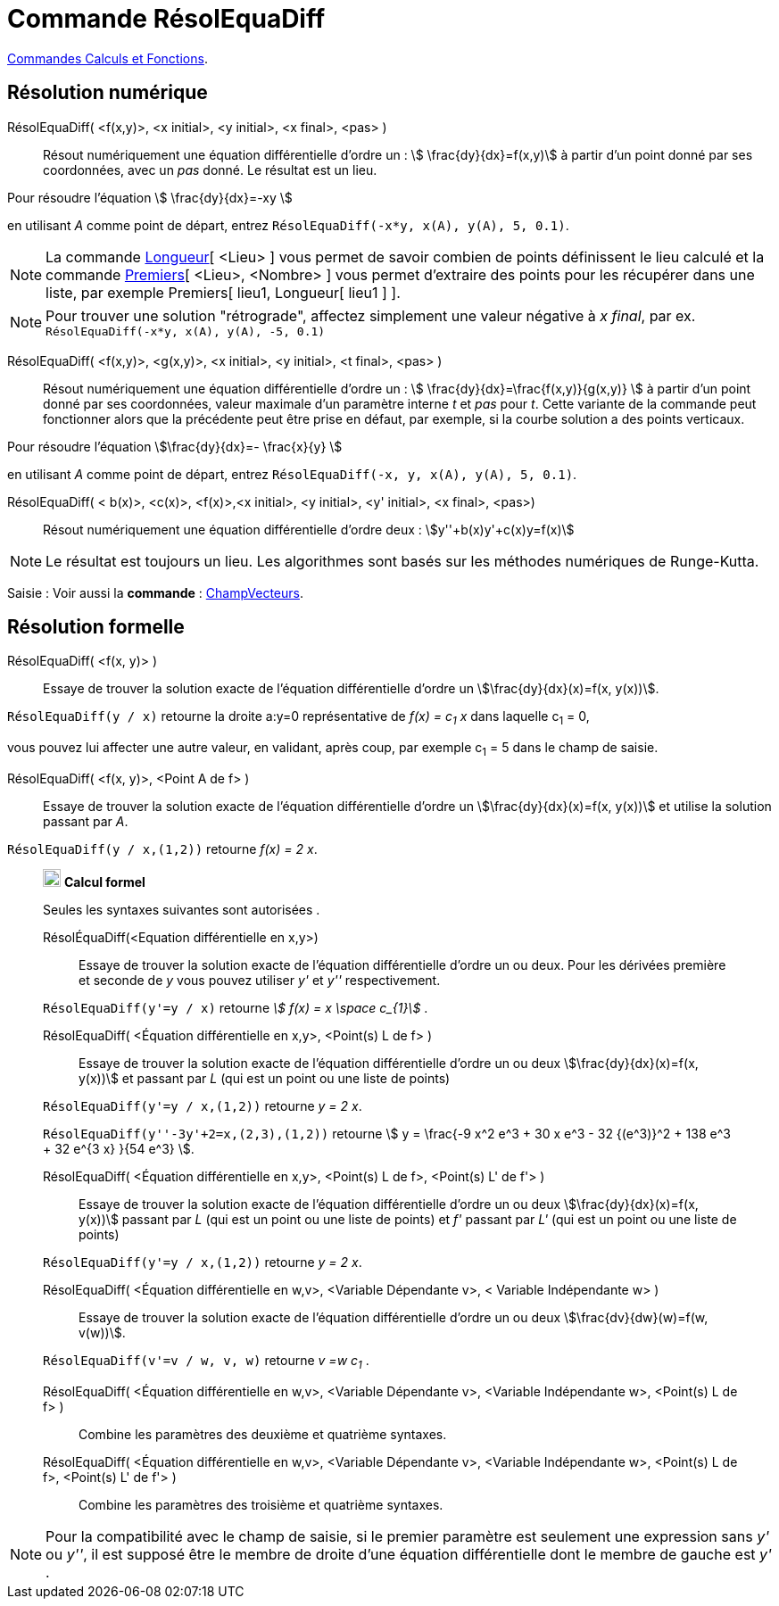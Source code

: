 = Commande RésolEquaDiff
:page-en: commands/SolveODE
ifdef::env-github[:imagesdir: /fr/modules/ROOT/assets/images]

xref:/commands/Commandes_Calculs_et_Fonctions.adoc[Commandes Calculs et Fonctions].

== *Résolution numérique*

RésolEquaDiff( <f(x,y)>, <x initial>, <y initial>, <x final>, <pas> )::
  Résout numériquement une équation différentielle d'ordre un : stem:[ \frac{dy}{dx}=f(x,y)] à partir d'un point donné
  par ses coordonnées, avec un _pas_ donné. Le résultat est un lieu.

[EXAMPLE]
====

Pour résoudre l'équation stem:[ \frac{dy}{dx}=-xy ]

en utilisant _A_ comme point de départ, entrez `++RésolEquaDiff(-x*y, x(A), y(A), 5, 0.1)++`.

====

[NOTE]
====

La commande xref:/commands/Longueur.adoc[Longueur][ <Lieu> ] vous permet de savoir combien de points
définissent le lieu calculé et la commande xref:/commands/Premiers.adoc[Premiers][ <Lieu>, <Nombre> ] vous permet
d'extraire des points pour les récupérer dans une liste, par exemple Premiers[ lieu1, Longueur[ lieu1 ] ].

====

[NOTE]
====

Pour trouver une solution "rétrograde", affectez simplement une valeur négative à _x final_, par ex.
`++RésolEquaDiff(-x*y, x(A), y(A), -5, 0.1)++`

====

RésolEquaDiff( <f(x,y)>, <g(x,y)>, <x initial>, <y initial>, <t final>, <pas> )::
  Résout numériquement une équation différentielle d'ordre un : stem:[ \frac{dy}{dx}=\frac{f(x,y)}{g(x,y)} ] à
  partir d'un point donné par ses coordonnées, valeur maximale d'un paramètre interne _t_ et _pas_ pour _t_. Cette
  variante de la commande peut fonctionner alors que la précédente peut être prise en défaut, par exemple, si la courbe
  solution a des points verticaux.

[EXAMPLE]
====

Pour résoudre l'équation stem:[\frac{dy}{dx}=- \frac{x}{y} ]

en utilisant _A_ comme point de départ, entrez `++RésolEquaDiff(-x, y, x(A), y(A), 5, 0.1)++`.

====

RésolEquaDiff( < b(x)>, <c(x)>, <f(x)>,<x initial>, <y initial>, <y' initial>, <x final>, <pas>)::
  Résout numériquement une équation différentielle d'ordre deux : stem:[y''+b(x)y'+c(x)y=f(x)]

[NOTE]
====

Le résultat est toujours un lieu. Les algorithmes sont basés sur les méthodes numériques de Runge-Kutta.

====



[.kcode]#Saisie :# Voir aussi la *commande* : xref:/commands/ChampVecteurs.adoc[ChampVecteurs].



== *Résolution formelle*

RésolEquaDiff( <f(x, y)> )::
  Essaye de trouver la solution exacte de l'équation différentielle d'ordre un stem:[\frac{dy}{dx}(x)=f(x, y(x))].

[EXAMPLE]
====

`++RésolEquaDiff(y / x)++` retourne la droite a:y=0 représentative de _f(x) = c~1~ x_ dans laquelle c~1~ = 0,

vous pouvez lui affecter une autre valeur, en validant, après coup, par exemple c~1~ = 5 dans le champ de saisie.

====

RésolEquaDiff( <f(x, y)>, <Point A de f> )::
  Essaye de trouver la solution exacte de l'équation différentielle d'ordre un stem:[\frac{dy}{dx}(x)=f(x, y(x))] et
  utilise la solution passant par _A_.

[EXAMPLE]
====

`++RésolEquaDiff(y / x,(1,2))++` retourne _f(x) = 2 x_.

====
___________________________________________________
image:20px-Menu_view_cas.svg.png[Menu view cas.svg,width=20,height=20] *Calcul formel*

Seules les syntaxes suivantes sont autorisées .

RésolÉquaDiff(<Equation différentielle en x,y>)::
  Essaye de trouver la solution exacte de l'équation différentielle d'ordre un ou deux. Pour les dérivées première et
  seconde de _y_ vous pouvez utiliser _y'_ et _y''_ respectivement.

[EXAMPLE]
====

`++RésolEquaDiff(y'=y / x)++` retourne _stem:[ f(x) = x \space c_{1}]_ .

====

RésolEquaDiff( <Équation différentielle en x,y>, <Point(s) L de f> )::
  Essaye de trouver la solution exacte de l'équation différentielle d'ordre un ou deux stem:[\frac{dy}{dx}(x)=f(x,
  y(x))] et passant par _L_ (qui est un point ou une liste de points)

[EXAMPLE]
====

`++RésolEquaDiff(y'=y / x,(1,2))++` retourne _y = 2 x_.

`++RésolEquaDiff(y''-3y'+2=x,(2,3),(1,2))++`
retourne stem:[ y = \frac{-9 x^2 e^3 + 30 x e^3 - 32 {(e^3)}^2 + 138 e^3 + 32 e^{3 x} }{54 e^3} ].

====

RésolEquaDiff( <Équation différentielle en x,y>, <Point(s) L de f>, <Point(s) L' de f'> )::
  Essaye de trouver la solution exacte de l'équation différentielle d'ordre un ou deux stem:[\frac{dy}{dx}(x)=f(x,
  y(x))] passant par _L_ (qui est un point ou une liste de points) et _f'_ passant par _L'_ (qui est un point ou une
  liste de points)

[EXAMPLE]
====

`++RésolEquaDiff(y'=y / x,(1,2))++` retourne _y = 2 x_.

====

RésolEquaDiff( <Équation différentielle en w,v>, <Variable Dépendante v>, < Variable Indépendante w> )::
  Essaye de trouver la solution exacte de l'équation différentielle d'ordre un ou deux stem:[\frac{dv}{dw}(w)=f(w,
  v(w))].

[EXAMPLE]
====

`++RésolEquaDiff(v'=v / w, v,  w)++` retourne _v =w c~1~_ .

====

RésolEquaDiff( <Équation différentielle en w,v>, <Variable Dépendante v>, <Variable Indépendante w>, <Point(s) L de f> )::
  Combine les paramètres des deuxième et quatrième syntaxes.

RésolEquaDiff( <Équation différentielle en w,v>, <Variable Dépendante v>, <Variable Indépendante w>, <Point(s) L de f>, <Point(s) L' de f'> )::
  Combine les paramètres des troisième et quatrième syntaxes.

___________________________________________________

[NOTE]

====

Pour la compatibilité avec le champ de saisie, si le premier paramètre est seulement une expression sans _y'_
ou _y''_, il est supposé être le membre de droite d'une équation différentielle dont le membre de gauche est _y'_ .

====
